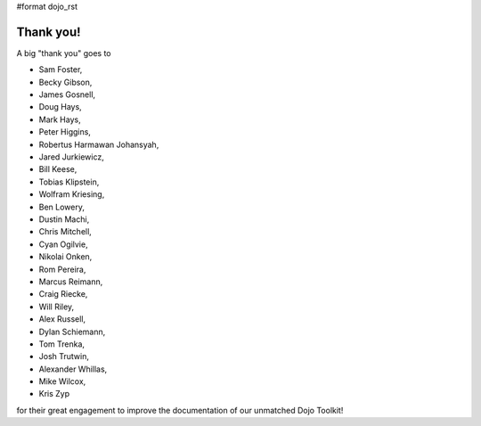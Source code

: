 #format dojo_rst


Thank you!
----------

A big "thank you" goes to 

* Sam Foster,
* Becky Gibson,
* James Gosnell,
* Doug Hays,
* Mark Hays,
* Peter Higgins,
* Robertus Harmawan Johansyah,
* Jared Jurkiewicz,
* Bill Keese, 
* Tobias Klipstein, 
* Wolfram Kriesing,
* Ben Lowery,
* Dustin Machi,
* Chris Mitchell,
* Cyan Ogilvie,
* Nikolai Onken, 
* Rom Pereira, 
* Marcus Reimann,
* Craig Riecke, 
* Will Riley, 
* Alex Russell,
* Dylan Schiemann, 
* Tom Trenka, 
* Josh Trutwin, 
* Alexander Whillas,
* Mike Wilcox,
* Kris Zyp

for their great engagement to improve the documentation of our unmatched Dojo Toolkit!
